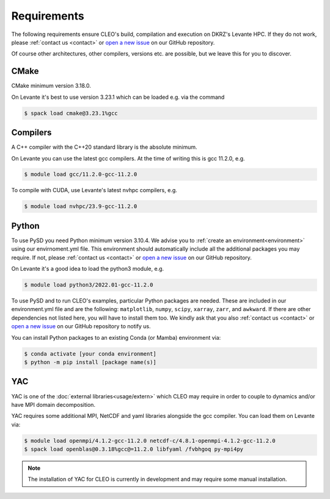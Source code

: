 Requirements
============

The following requirements ensure CLEO's build, compilation and execution on DKRZ's Levante HPC.
If they do not work, please :ref:`contact us <contact>` or `open a new
issue <https://github.com/yoctoyotta1024/CLEO/issues/new>`_ on our GitHub repository.

Of course other architectures, other compilers, versions etc. are possible, but we leave this for
you to discover.

CMake
-----
CMake minimum version 3.18.0.

On Levante it's best to use version 3.23.1 which can be loaded e.g. via the command

.. code-block:: console

  $ spack load cmake@3.23.1%gcc

Compilers
---------
A C++ compiler with the C++20 standard library is the absolute minimum.

On Levante you can use the latest gcc compilers. At the time of writing this is gcc 11.2.0, e.g.

.. code-block:: console

  $ module load gcc/11.2.0-gcc-11.2.0

To compile with CUDA, use Levante's latest nvhpc compilers, e.g.

.. code-block:: console

  $ module load nvhpc/23.9-gcc-11.2.0

Python
------
To use PySD you need Python minimum version 3.10.4. We advise you to :ref:`create an
environment<environment>` using our envirnoment.yml file. This environment should automatically
include all the additional packages you may require. If not, please :ref:`contact us <contact>` or
`open a new issue <https://github.com/yoctoyotta1024/CLEO/issues/new>`_ on our GitHub repository.

On Levante it's a good idea to load the python3 module, e.g.

.. code-block:: console

  $ module load python3/2022.01-gcc-11.2.0

To use PySD and to run CLEO's examples, particular Python packages are needed. These are included in
our environment.yml file and are the following: ``matplotlib``, ``numpy``, ``scipy``, ``xarray``,
``zarr``, and ``awkward``. If there are other dependencies not listed here, you will have to install
them too. We kindly ask that you also :ref:`contact us <contact>` or `open a new
issue <https://github.com/yoctoyotta1024/CLEO/issues/new>`_ on our GitHub repository to notify us.

You can install Python packages to an existing Conda (or Mamba) environment via:

.. code-block:: console

  $ conda activate [your conda environment]
  $ python -m pip install [package name(s)]

YAC
---

YAC is one of the :doc:`external libraries<usage/extern>` which CLEO may require in order to
couple to dynamics and/or have MPI domain decomposition.

YAC requires some additional MPI, NetCDF and yaml libraries alongside the gcc compiler. You can
load them on Levante via:

.. code-block:: console

  $ module load openmpi/4.1.2-gcc-11.2.0 netcdf-c/4.8.1-openmpi-4.1.2-gcc-11.2.0
  $ spack load openblas@0.3.18%gcc@=11.2.0 libfyaml /fvbhgoq py-mpi4py

.. note::
  The installation of YAC for CLEO is currently in development and may require some manual installation.
